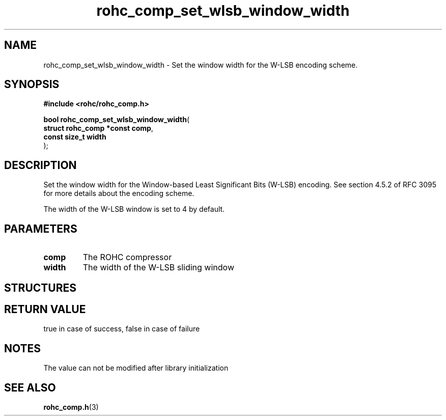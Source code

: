.\" File automatically generated by doxy2man0.1
.\" Generation date: mar. avr. 24 2018
.TH rohc_comp_set_wlsb_window_width 3 2018-04-24 "ROHC" "ROHC library Programmer's Manual"
.SH "NAME"
rohc_comp_set_wlsb_window_width \- Set the window width for the W-LSB encoding scheme.
.SH SYNOPSIS
.nf
.B #include <rohc/rohc_comp.h>
.sp
\fBbool rohc_comp_set_wlsb_window_width\fP(
    \fBstruct rohc_comp *const  comp\fP,
    \fBconst size_t             width\fP
);
.fi
.SH DESCRIPTION
.PP 
Set the window width for the Window\-based Least Significant Bits (W\-LSB) encoding. See section 4.5.2 of RFC 3095 for more details about the encoding scheme.
.PP 
The width of the W\-LSB window is set to 4 by default.
.SH PARAMETERS
.TP
.B comp
The ROHC compressor 
.TP
.B width
The width of the W\-LSB sliding window 
.SH STRUCTURES
.SH RETURN VALUE
.PP
true in case of success, false in case of failure 
.SH NOTES
.PP
The value can not be modified after library initialization
.SH SEE ALSO
.BR rohc_comp.h (3)
